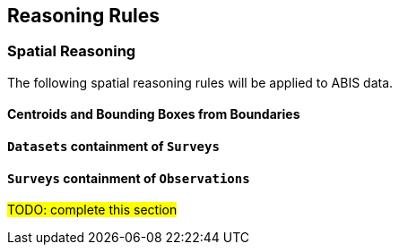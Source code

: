 == Reasoning Rules

[discrete]
=== Spatial Reasoning

The following spatial reasoning rules will be applied to ABIS data.

[discrete]
==== Centroids and Bounding Boxes from Boundaries

[discrete]
==== `Datasets` containment of `Surveys`

[discrete]
==== `Surveys` containment of `Observations`

#TODO: complete this section#